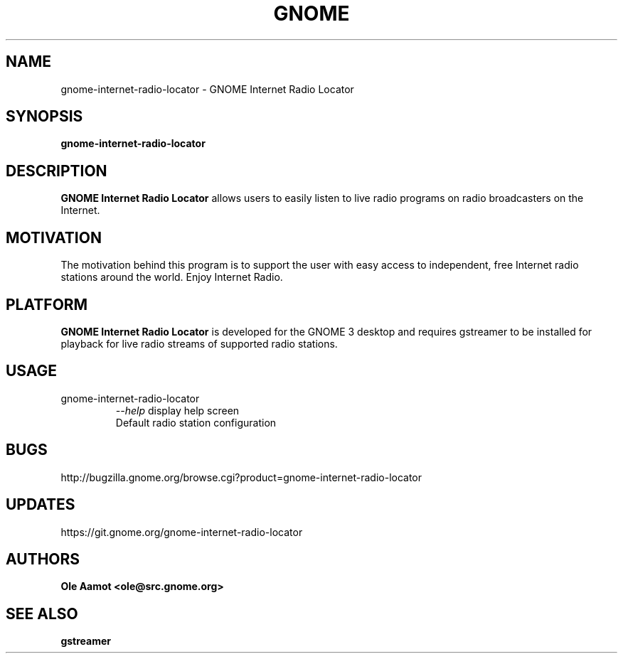 .\" groff -man -Tascii foo.1
.\"
.TH GNOME Internet Radio Locator 1 "APRIL 2017" GNOME "User Manuals"
.SH NAME
gnome-internet-radio-locator \- GNOME Internet Radio Locator
.SH SYNOPSIS
.B gnome-internet-radio-locator
.br
.SH DESCRIPTION
.B GNOME Internet Radio Locator
allows users to easily listen to live radio programs on radio broadcasters on the Internet.
.SH MOTIVATION
The motivation behind this program is to support the user with easy access to independent, free Internet radio stations around the world. Enjoy Internet Radio.
.SH PLATFORM
.B GNOME Internet Radio Locator
is developed for the GNOME 3 desktop and requires gstreamer to be installed for
playback for live radio streams of supported radio stations.
.SH USAGE
.IP gnome-internet-radio-locator
.I "\--help"
display help screen
.RS
Default radio station configuration
.SH BUGS
http://bugzilla.gnome.org/browse.cgi?product=gnome-internet-radio-locator
.SH UPDATES
https://git.gnome.org/gnome-internet-radio-locator
.SH AUTHORS
.B 
Ole Aamot <ole@src.gnome.org>
.SH "SEE ALSO"
.BR gstreamer

